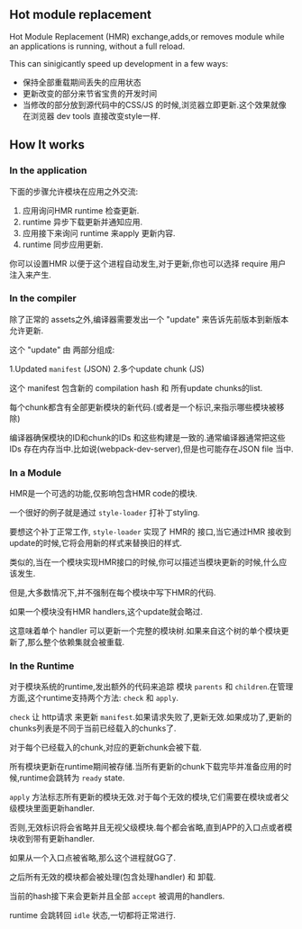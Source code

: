 ** Hot module replacement

Hot Module Replacement (HMR) exchange,adds,or removes module while an applications is running, without a full reload.

This can sinigicantly speed up development in a few ways:

- 保持全部重载期间丢失的应用状态
- 更新改变的部分来节省宝贵的开发时间
- 当修改的部分放到源代码中的CSS/JS 的时候,浏览器立即更新.这个效果就像在浏览器 dev tools 直接改变style一样.

** How It works

*** In the application

下面的步骤允许模块在应用之外交流:

1. 应用询问HMR runtime 检查更新.
2. runtime 异步下载更新并通知应用.
3. 应用接下来询问 runtime 来apply 更新内容.
4. runtime 同步应用更新.

你可以设置HMR 以便于这个进程自动发生,对于更新,你也可以选择 require 用户注入来产生.

*** In the compiler

除了正常的 assets之外,编译器需要发出一个 "update" 来告诉先前版本到新版本允许更新.

这个 "update" 由 两部分组成:

1.Updated =manifest= (JSON)
2.多个update chunk (JS)

这个 manifest 包含新的 compilation hash 和 所有update chunks的list.

每个chunk都含有全部更新模块的新代码.(或者是一个标识,来指示哪些模块被移除)

编译器确保模块的ID和chunk的IDs 和这些构建是一致的.通常编译器通常把这些IDs 存在内存当中.比如说(webpack-dev-server),但是也可能存在JSON file 当中.

*** In a Module

HMR是一个可选的功能,仅影响包含HMR code的模块.

一个很好的例子就是通过 =style-loader= 打补丁styling.

要想这个补丁正常工作, =style-loader= 实现了 HMR的 接口,当它通过HMR 接收到 update的时候,它将会用新的样式来替换旧的样式.

类似的,当在一个模块实现HMR接口的时候,你可以描述当模块更新的时候,什么应该发生.

但是,大多数情况下,并不强制在每个模块中写下HMR的代码.

如果一个模块没有HMR handlers,这个update就会略过.

这意味着单个 handler 可以更新一个完整的模块树.如果来自这个树的单个模块更新了,那么整个依赖集就会被重载.

*** In the Runtime

对于模块系统的runtime,发出额外的代码来追踪 模块 =parents= 和 =children=.在管理方面,这个runtime支持两个方法: =check= 和 =apply=.

=check= 让 http请求 来更新 =manifest=.如果请求失败了,更新无效.如果成功了,更新的chunks列表是不同于当前已经载入的chunks了.

对于每个已经载入的chunk,对应的更新chunk会被下载.

所有模块更新在runtime期间被存储.当所有更新的chunk下载完毕并准备应用的时候,runtime会跳转为 =ready= state.

=apply= 方法标志所有更新的模块无效.对于每个无效的模块,它们需要在模块或者父级模块里面更新handler.

否则,无效标识将会省略并且无视父级模块.每个都会省略,直到APP的入口点或者模块收到带有更新handler.

如果从一个入口点被省略,那么这个进程就GG了.

之后所有无效的模块都会被处理(包含处理handler) 和 卸载.

当前的hash接下来会更新并且全部 =accept= 被调用的handlers.

runtime 会跳转回 =idle= 状态,一切都将正常进行.


